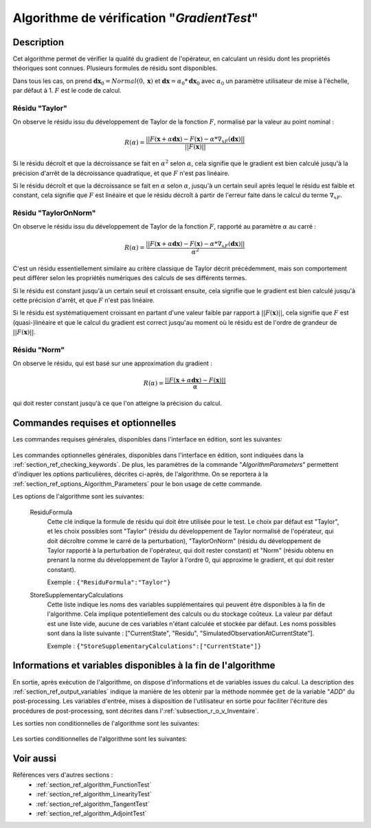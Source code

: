 ..
   Copyright (C) 2008-2019 EDF R&D

   This file is part of SALOME ADAO module.

   This library is free software; you can redistribute it and/or
   modify it under the terms of the GNU Lesser General Public
   License as published by the Free Software Foundation; either
   version 2.1 of the License, or (at your option) any later version.

   This library is distributed in the hope that it will be useful,
   but WITHOUT ANY WARRANTY; without even the implied warranty of
   MERCHANTABILITY or FITNESS FOR A PARTICULAR PURPOSE.  See the GNU
   Lesser General Public License for more details.

   You should have received a copy of the GNU Lesser General Public
   License along with this library; if not, write to the Free Software
   Foundation, Inc., 59 Temple Place, Suite 330, Boston, MA  02111-1307 USA

   See http://www.salome-platform.org/ or email : webmaster.salome@opencascade.com

   Author: Jean-Philippe Argaud, jean-philippe.argaud@edf.fr, EDF R&D

.. index:: single: GradientTest
.. _section_ref_algorithm_GradientTest:

Algorithme de vérification "*GradientTest*"
-------------------------------------------

Description
+++++++++++

Cet algorithme permet de vérifier la qualité du gradient de l'opérateur, en
calculant un résidu dont les propriétés théoriques sont connues. Plusieurs
formules de résidu sont disponibles.

Dans tous les cas, on prend :math:`\mathbf{dx}_0=Normal(0,\mathbf{x})` et
:math:`\mathbf{dx}=\alpha_0*\mathbf{dx}_0` avec :math:`\alpha_0` un paramètre
utilisateur de mise à l'échelle, par défaut à 1. :math:`F` est le code de
calcul.

Résidu "Taylor"
***************

On observe le résidu issu du développement de Taylor de la fonction :math:`F`,
normalisé par la valeur au point nominal :

.. math:: R(\alpha) = \frac{|| F(\mathbf{x}+\alpha*\mathbf{dx}) - F(\mathbf{x}) - \alpha * \nabla_xF(\mathbf{dx}) ||}{|| F(\mathbf{x}) ||}

Si le résidu décroît et que la décroissance se fait en :math:`\alpha^2` selon
:math:`\alpha`, cela signifie que le gradient est bien calculé jusqu'à la
précision d'arrêt de la décroissance quadratique, et que :math:`F` n'est pas
linéaire.

Si le résidu décroît et que la décroissance se fait en :math:`\alpha` selon
:math:`\alpha`, jusqu'à un certain seuil après lequel le résidu est faible et
constant, cela signifie que :math:`F` est linéaire et que le résidu décroît à
partir de l'erreur faite dans le calcul du terme :math:`\nabla_xF`.

Résidu "TaylorOnNorm"
*********************

On observe le résidu issu du développement de Taylor de la fonction :math:`F`,
rapporté au paramètre :math:`\alpha` au carré :

.. math:: R(\alpha) = \frac{|| F(\mathbf{x}+\alpha*\mathbf{dx}) - F(\mathbf{x}) - \alpha * \nabla_xF(\mathbf{dx}) ||}{\alpha^2}

C'est un résidu essentiellement similaire au critère classique de Taylor décrit
précédemment, mais son comportement peut différer selon les propriétés
numériques des calculs de ses différents termes.

Si le résidu est constant jusqu'à un certain seuil et croissant ensuite, cela
signifie que le gradient est bien calculé jusqu'à cette précision d'arrêt, et
que :math:`F` n'est pas linéaire.

Si le résidu est systématiquement croissant en partant d'une valeur faible par
rapport à :math:`||F(\mathbf{x})||`, cela signifie que :math:`F` est
(quasi-)linéaire et que le calcul du gradient est correct jusqu'au moment où le
résidu est de l'ordre de grandeur de :math:`||F(\mathbf{x})||`.

Résidu "Norm"
*************

On observe le résidu, qui est basé sur une approximation du gradient :

.. math:: R(\alpha) = \frac{|| F(\mathbf{x}+\alpha*\mathbf{dx}) - F(\mathbf{x}) ||}{\alpha}

qui doit rester constant jusqu'à ce que l'on atteigne la précision du calcul.

Commandes requises et optionnelles
++++++++++++++++++++++++++++++++++

Les commandes requises générales, disponibles dans l'interface en édition, sont
les suivantes:

  .. include:: snippets/CheckingPoint.rst

  .. include:: snippets/ObservationOperator.rst

Les commandes optionnelles générales, disponibles dans l'interface en édition,
sont indiquées dans la :ref:`section_ref_checking_keywords`. De plus, les
paramètres de la commande "*AlgorithmParameters*" permettent d'indiquer les
options particulières, décrites ci-après, de l'algorithme. On se reportera à la
:ref:`section_ref_options_Algorithm_Parameters` pour le bon usage de cette
commande.

Les options de l'algorithme sont les suivantes:

  .. include:: snippets/AmplitudeOfInitialDirection.rst

  .. include:: snippets/EpsilonMinimumExponent.rst

  .. include:: snippets/InitialDirection.rst

  .. include:: snippets/SetSeed.rst

  ResiduFormula
    .. index:: single: ResiduFormula

    Cette clé indique la formule de résidu qui doit être utilisée pour le test.
    Le choix par défaut est "Taylor", et les choix possibles sont "Taylor"
    (résidu du développement de Taylor normalisé de l'opérateur, qui doit
    décroître comme le carré de la perturbation), "TaylorOnNorm" (résidu du
    développement de Taylor rapporté à la perturbation de l'opérateur, qui doit
    rester constant) et "Norm" (résidu obtenu en prenant la norme du
    développement de Taylor à l'ordre 0, qui approxime le gradient, et qui doit
    rester constant).

    Exemple :
    ``{"ResiduFormula":"Taylor"}``

  StoreSupplementaryCalculations
    .. index:: single: StoreSupplementaryCalculations

    Cette liste indique les noms des variables supplémentaires qui peuvent être
    disponibles à la fin de l'algorithme. Cela implique potentiellement des
    calculs ou du stockage coûteux. La valeur par défaut est une liste vide,
    aucune de ces variables n'étant calculée et stockée par défaut. Les noms
    possibles sont dans la liste suivante : ["CurrentState", "Residu",
    "SimulatedObservationAtCurrentState"].

    Exemple :
    ``{"StoreSupplementaryCalculations":["CurrentState"]}``

Informations et variables disponibles à la fin de l'algorithme
++++++++++++++++++++++++++++++++++++++++++++++++++++++++++++++

En sortie, après exécution de l'algorithme, on dispose d'informations et de
variables issues du calcul. La description des
:ref:`section_ref_output_variables` indique la manière de les obtenir par la
méthode nommée ``get`` de la variable "*ADD*" du post-processing. Les variables
d'entrée, mises à disposition de l'utilisateur en sortie pour faciliter
l'écriture des procédures de post-processing, sont décrites dans
l':ref:`subsection_r_o_v_Inventaire`.

Les sorties non conditionnelles de l'algorithme sont les suivantes:

  .. include:: snippets/Residu.rst

Les sorties conditionnelles de l'algorithme sont les suivantes:

  .. include:: snippets/CurrentState.rst

  .. include:: snippets/SimulatedObservationAtCurrentState.rst

Voir aussi
++++++++++

Références vers d'autres sections :
  - :ref:`section_ref_algorithm_FunctionTest`
  - :ref:`section_ref_algorithm_LinearityTest`
  - :ref:`section_ref_algorithm_TangentTest`
  - :ref:`section_ref_algorithm_AdjointTest`
